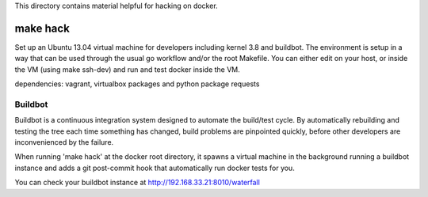 This directory contains material helpful for hacking on docker.

make hack
=========

Set up an Ubuntu 13.04 virtual machine for developers including kernel 3.8
and buildbot. The environment is setup in a way that can be used through
the usual go workflow and/or the root Makefile. You can either edit on
your host, or inside the VM (using make ssh-dev) and run and test docker
inside the VM.

dependencies: vagrant, virtualbox packages and python package requests


Buildbot
~~~~~~~~

Buildbot is a continuous integration system designed to automate the
build/test cycle. By automatically rebuilding and testing the tree each time
something has changed, build problems are pinpointed quickly, before other
developers are inconvenienced by the failure.

When running 'make hack' at the docker root directory, it spawns a virtual
machine in the background running a buildbot instance and adds a git
post-commit hook that automatically run docker tests for you.

You can check your buildbot instance at http://192.168.33.21:8010/waterfall
